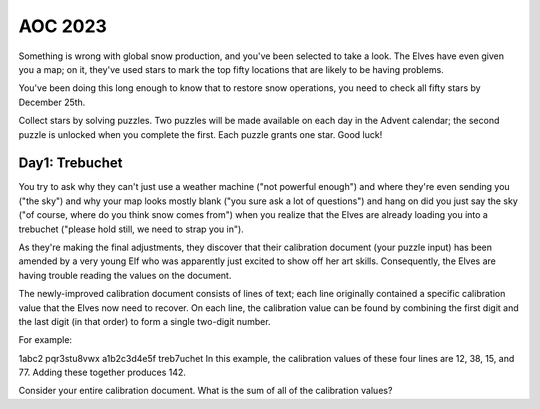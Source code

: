 AOC 2023
========

Something is wrong with global snow production, and you've been selected to take a look. The Elves have even given you a map; on it, they've used stars to mark the top fifty locations that are likely to be having problems.

You've been doing this long enough to know that to restore snow operations, you need to check all fifty stars by December 25th.

Collect stars by solving puzzles. Two puzzles will be made available on each day in the Advent calendar; the second puzzle is unlocked when you complete the first. Each puzzle grants one star. Good luck!

Day1: Trebuchet
---------------

You try to ask why they can't just use a weather machine ("not powerful enough") and where they're even sending you ("the sky") and why your map looks mostly blank ("you sure ask a lot of questions") and hang on did you just say the sky ("of course, where do you think snow comes from") when you realize that the Elves are already loading you into a trebuchet ("please hold still, we need to strap you in").

As they're making the final adjustments, they discover that their calibration document (your puzzle input) has been amended by a very young Elf who was apparently just excited to show off her art skills. Consequently, the Elves are having trouble reading the values on the document.

The newly-improved calibration document consists of lines of text; each line originally contained a specific calibration value that the Elves now need to recover. On each line, the calibration value can be found by combining the first digit and the last digit (in that order) to form a single two-digit number.

For example:

1abc2
pqr3stu8vwx
a1b2c3d4e5f
treb7uchet
In this example, the calibration values of these four lines are 12, 38, 15, and 77. Adding these together produces 142.

Consider your entire calibration document. What is the sum of all of the calibration values?

